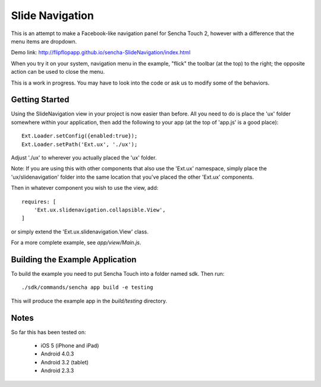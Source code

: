 Slide Navigation
================

This is an attempt to make a Facebook-like navigation panel for Sencha Touch 2,
however with a difference that the menu items are dropdown.

Demo link: http://flipflopapp.github.io/sencha-SlideNavigation/index.html 

When you try it on your system, navigation menu in the example, "flick" the 
toolbar (at the top) to the right; the opposite action can be used to close 
the menu.

This is a work in progress. You may have to look into the code or ask us to 
modify some of the behaviors.

Getting Started
---------------

Using the SlideNavigation view in your project is now easier than before.  All you need
to do is place the 'ux' folder somewhere within your application, then add the following
to your app (at the top of 'app.js' is a good place)::

    Ext.Loader.setConfig({enabled:true});
    Ext.Loader.setPath('Ext.ux', './ux');

Adjust './ux' to wherever you actually placed the 'ux' folder.

Note: If you are using this with other components that also use the 'Ext.ux' namespace,
simply place the 'ux/slidenavigation' folder into the same location that you've placed
the other 'Ext.ux' components.

Then in whatever component you wish to use the view, add::

    requires: [
        'Ext.ux.slidenavigation.collapsible.View',
    ]

or simply extend the 'Ext.ux.slidenavigation.View' class.

For a more complete example, see `app/view/Main.js`.

Building the Example Application
--------------------------------

To build the example you need to put Sencha Touch into a folder named sdk.  Then run::

    ./sdk/commands/sencha app build -e testing

This will produce the example app in the `build/testing` directory.


Notes
-----

So far this has been tested on:

  * iOS 5 (iPhone and iPad)
  * Android 4.0.3
  * Android 3.2 (tablet)
  * Android 2.3.3
